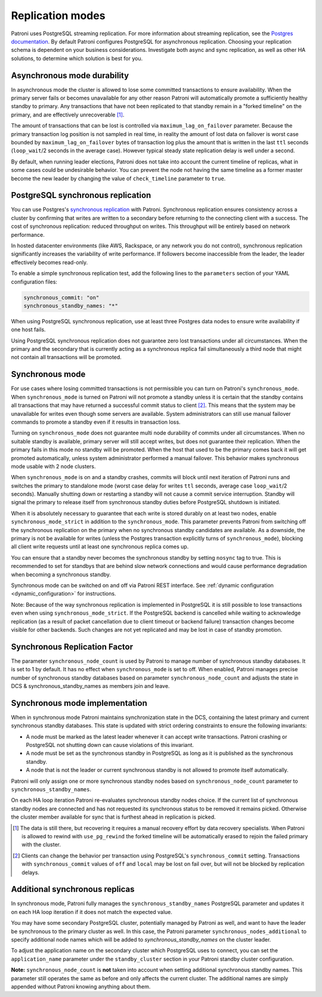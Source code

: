.. _replication_modes:

=================
Replication modes
=================

Patroni uses PostgreSQL streaming replication. For more information about streaming replication, see the `Postgres documentation <http://www.postgresql.org/docs/current/static/warm-standby.html#STREAMING-REPLICATION>`__. By default Patroni configures PostgreSQL for asynchronous replication. Choosing your replication schema is dependent on your business considerations. Investigate both async and sync replication, as well as other HA solutions, to determine which solution is best for you.

Asynchronous mode durability
----------------------------

In asynchronous mode the cluster is allowed to lose some committed transactions to ensure availability. When the primary server fails or becomes unavailable for any other reason Patroni will automatically promote a sufficiently healthy standby to primary. Any transactions that have not been replicated to that standby remain in a "forked timeline" on the primary, and are effectively unrecoverable [1]_.

The amount of transactions that can be lost is controlled via ``maximum_lag_on_failover`` parameter. Because the primary transaction log position is not sampled in real time, in reality the amount of lost data on failover is worst case bounded by  ``maximum_lag_on_failover`` bytes of transaction log plus the amount that is written in the last ``ttl`` seconds (``loop_wait``/2 seconds in the average case). However typical steady state replication delay is well under a second.

By default, when running leader elections, Patroni does not take into account the current timeline of replicas, what in some cases could be undesirable behavior. You can prevent the node not having the same timeline as a former master become the new leader by changing the value of ``check_timeline`` parameter to ``true``.

PostgreSQL synchronous replication
----------------------------------

You can use Postgres's `synchronous replication <http://www.postgresql.org/docs/current/static/warm-standby.html#SYNCHRONOUS-REPLICATION>`__ with Patroni. Synchronous replication ensures consistency across a cluster by confirming that writes are written to a secondary before returning to the connecting client with a success. The cost of synchronous replication: reduced throughput on writes. This throughput will be entirely based on network performance.

In hosted datacenter environments (like AWS, Rackspace, or any network you do not control), synchronous replication significantly increases the variability of write performance. If followers become inaccessible from the leader, the leader effectively becomes read-only.

To enable a simple synchronous replication test, add the following lines to the ``parameters`` section of your YAML configuration files:

.. code:: YAML

        synchronous_commit: "on"
        synchronous_standby_names: "*"

When using PostgreSQL synchronous replication, use at least three Postgres data nodes to ensure write availability if one host fails.

Using PostgreSQL synchronous replication does not guarantee zero lost transactions under all circumstances. When the primary and the secondary that is currently acting as a synchronous replica fail simultaneously a third node that might not contain all transactions will be promoted.

.. _synchronous_mode:

Synchronous mode
----------------

For use cases where losing committed transactions is not permissible you can turn on Patroni's ``synchronous_mode``. When ``synchronous_mode`` is turned on Patroni will not promote a standby unless it is certain that the standby contains all transactions that may have returned a successful commit status to client [2]_. This means that the system may be unavailable for writes even though some servers are available. System administrators can still use manual failover commands to promote a standby even if it results in transaction loss.

Turning on ``synchronous_mode`` does not guarantee multi node durability of commits under all circumstances. When no suitable standby is available, primary server will still accept writes, but does not guarantee their replication. When the primary fails in this mode no standby will be promoted. When the host that used to be the primary comes back it will get promoted automatically, unless system administrator performed a manual failover. This behavior makes synchronous mode usable with 2 node clusters.

When ``synchronous_mode`` is on and a standby crashes, commits will block until next iteration of Patroni runs and switches the primary to standalone mode (worst case delay for writes ``ttl`` seconds, average case ``loop_wait``/2 seconds). Manually shutting down or restarting a standby will not cause a commit service interruption. Standby will signal the primary to release itself from synchronous standby duties before PostgreSQL shutdown is initiated.

When it is absolutely necessary to guarantee that each write is stored durably
on at least two nodes, enable ``synchronous_mode_strict`` in addition to the
``synchronous_mode``. This parameter prevents Patroni from switching off the
synchronous replication on the primary when no synchronous standby candidates
are available. As a downside, the primary is not be available for writes
(unless the Postgres transaction explicitly turns of ``synchronous_mode``),
blocking all client write requests until at least one synchronous replica comes
up.

You can ensure that a standby never becomes the synchronous standby by setting ``nosync`` tag to true. This is recommended to set for standbys that are behind slow network connections and would cause performance degradation when becoming a synchronous standby.

Synchronous mode can be switched on and off via Patroni REST interface. See :ref:`dynamic configuration <dynamic_configuration>` for instructions.

Note: Because of the way synchronous replication is implemented in PostgreSQL it is still possible to lose transactions even when using ``synchronous_mode_strict``. If the PostgreSQL backend is cancelled while waiting to acknowledge replication (as a result of packet cancellation due to client timeout or backend failure) transaction changes become visible for other backends. Such changes are not yet replicated and may be lost in case of standby promotion.

Synchronous Replication Factor
------------------------------
The parameter ``synchronous_node_count`` is used by Patroni to manage number of synchronous standby databases. It is set to 1 by default. It has no effect when ``synchronous_mode`` is set to off. When enabled, Patroni manages precise number of synchronous standby databases based on parameter ``synchronous_node_count`` and adjusts the state in DCS & synchronous_standby_names as members join and leave.

Synchronous mode implementation
-------------------------------

When in synchronous mode Patroni maintains synchronization state in the DCS, containing the latest primary and current synchronous standby databases. This state is updated with strict ordering constraints to ensure the following invariants:

- A node must be marked as the latest leader whenever it can accept write transactions. Patroni crashing or PostgreSQL not shutting down can cause violations of this invariant.

- A node must be set as the synchronous standby in PostgreSQL as long as it is published as the synchronous standby.

- A node that is not the leader or current synchronous standby is not allowed to promote itself automatically.

Patroni will only assign one or more synchronous standby nodes based on ``synchronous_node_count`` parameter to ``synchronous_standby_names``.

On each HA loop iteration Patroni re-evaluates synchronous standby nodes choice. If the current list of synchronous standby nodes are connected and has not requested its synchronous status to be removed it remains picked. Otherwise the cluster member available for sync that is furthest ahead in replication is picked.


.. [1] The data is still there, but recovering it requires a manual recovery effort by data recovery specialists. When Patroni is allowed to rewind with ``use_pg_rewind`` the forked timeline will be automatically erased to rejoin the failed primary with the cluster.

.. [2] Clients can change the behavior per transaction using PostgreSQL's ``synchronous_commit`` setting. Transactions with ``synchronous_commit`` values of ``off`` and ``local`` may be lost on fail over, but will not be blocked by replication delays.

Additional synchronous replicas
-------------------------------
In synchronous mode, Patroni fully manages the ``synchronous_standby_names`` PostgreSQL parameter and updates it on each HA loop iteration if it does not match the expected value.

You may have some secondary PostgreSQL cluster, potentially managed by Patroni as well, and want to have the leader be synchronous to the primary cluster as well. In this case, the Patroni parameter ``synchronous_nodes_additional`` to specify additional node names which will be added to `synchronous_standby_names` on the cluster leader.

To adjust the application name on the secondary cluster which PostgreSQL uses to connect, you can set the ``application_name`` parameter under the ``standby_cluster`` section in your Patroni standby cluster configuration.

**Note:** ``synchronous_node_count`` is **not** taken into account when setting additional synchronous standby names. This parameter still operates the same as before and only affects the current cluster. The additional names are simply appended without Patroni knowing anything about them.
